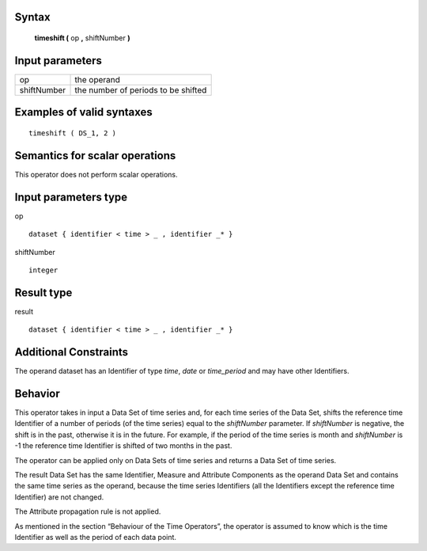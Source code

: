 ------
Syntax
------

    **timeshift (** op **,** shiftNumber **)**

----------------
Input parameters
----------------
.. list-table::

   * - op
     - the operand
   * - shiftNumber
     - the number of periods to be shifted

------------------------------------
Examples of valid syntaxes
------------------------------------
::

    timeshift ( DS_1, 2 )

------------------------------------
Semantics  for scalar operations
------------------------------------
This operator does not perform scalar operations.

-----------------------------
Input parameters type
-----------------------------
op ::

    dataset { identifier < time > _ , identifier _* }

shiftNumber ::

    integer

-----------------------------
Result type
-----------------------------
result ::

    dataset { identifier < time > _ , identifier _* }

-----------------------------
Additional Constraints
-----------------------------
The operand dataset has an Identifier of type *time*, *date* or *time_period* and may have other Identifiers.

--------
Behavior
--------

This operator takes in input a Data Set of time series and, for each time series of the Data Set, shifts the reference
time Identifier of a number of periods (of the time series) equal to the *shiftNumber* parameter. If *shiftNumber*
is negative, the shift is in the past, otherwise it is in the future. For example, if the period of the time series is month
and *shiftNumber* is -1 the reference time Identifier is shifted of two months in the past.

The operator can be applied only on Data Sets of time series and returns a Data Set of time series.

The result Data Set has the same Identifier, Measure and Attribute Components as the operand Data Set and
contains the same time series as the operand, because the time series Identifiers (all the Identifiers except the
reference time Identifier) are not changed.

The Attribute propagation rule is not applied.

As mentioned in the section “Behaviour of the Time Operators”, the operator is assumed to know which is the
time Identifier as well as the period of each data point.
